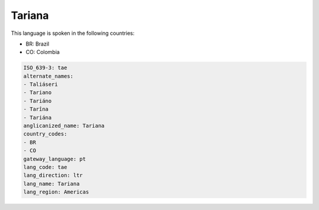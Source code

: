 .. _tae:

Tariana
=======

This language is spoken in the following countries:

* BR: Brazil
* CO: Colombia

.. code-block:: yaml

    ISO_639-3: tae
    alternate_names:
    - Taliáseri
    - Tariano
    - Tariáno
    - Tarîna
    - Tariána
    anglicanized_name: Tariana
    country_codes:
    - BR
    - CO
    gateway_language: pt
    lang_code: tae
    lang_direction: ltr
    lang_name: Tariana
    lang_region: Americas
    
